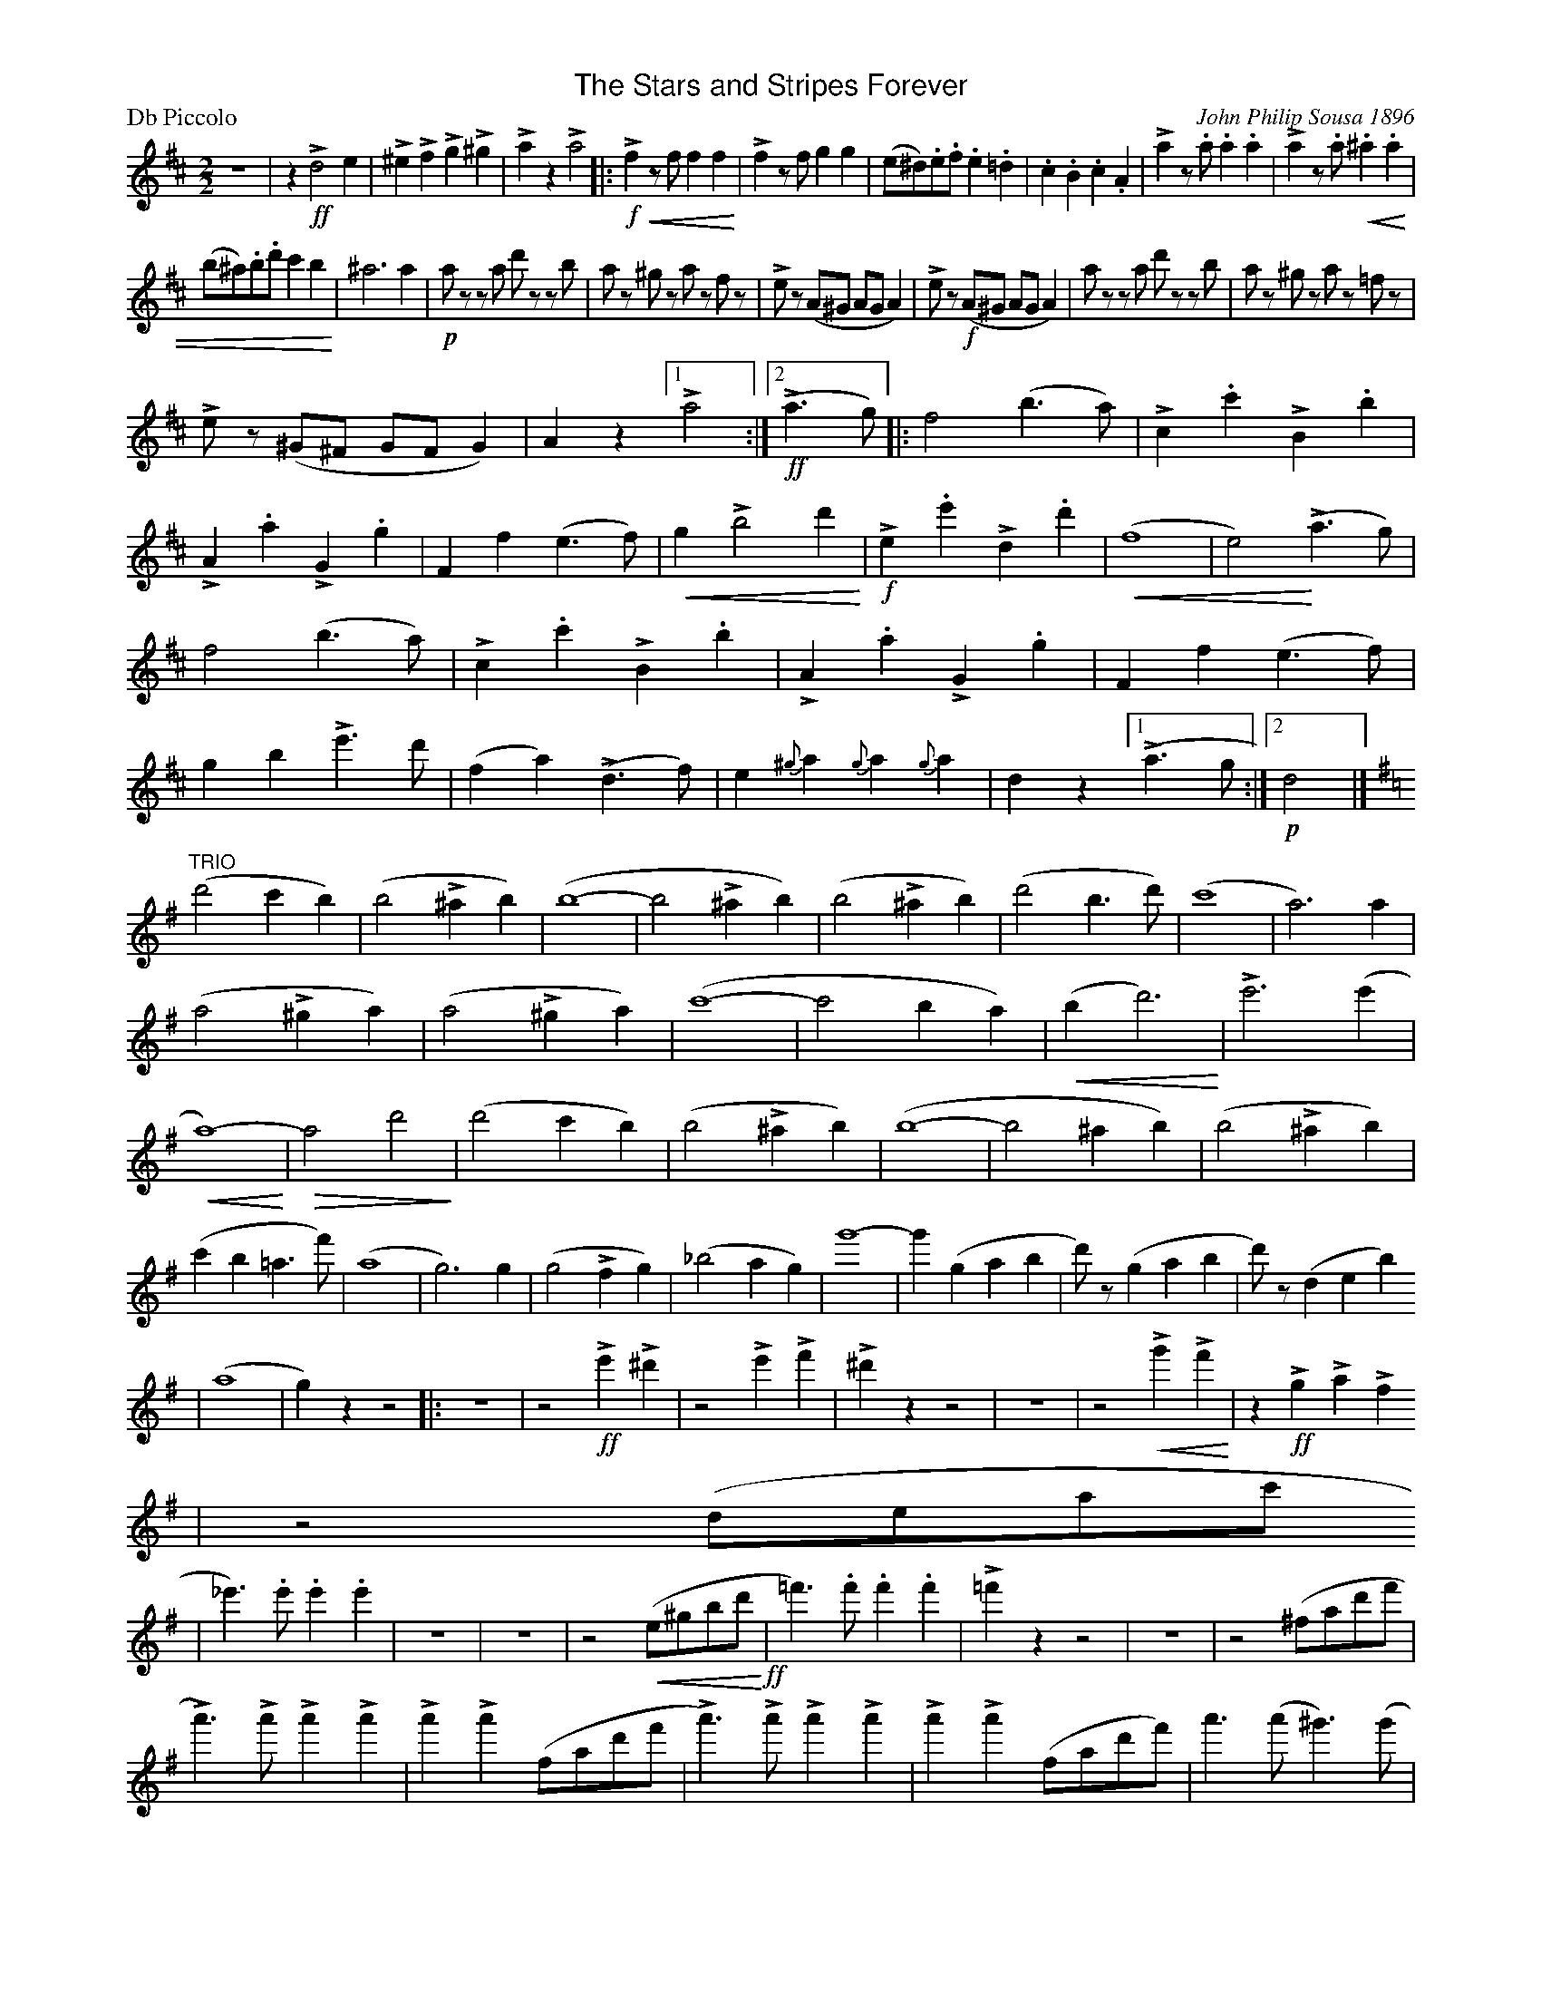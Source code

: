 X:1
T:The Stars and Stripes Forever
M:2/2
L:1/4
P:Db Piccolo
%%scale .65
%%titlefont Helvetica utf-8 18
%%subtitlefont Helvetica utf-8 18
%%composerspace 0pt
%%musicspace 0pt
%%partsspace 0pt
%%subtitlespace 0pt
%%textspace 0pt
%%titlespace 0
%%topspace 0
%%staffsep 0pt
% %systemsep 0pt
% %sysstaffsep 0pt
% %portrait
% Q:1/2=120
C:John Philip Sousa 1896
K:D
%%continueall no
Z |\
z!>!!ff!d2e | !>!^e!>!f!>!g!>!^g | !>!az!>!a2 |: !>!!f!!crescendo(!fz/f/ff!crescendo)! |\
!>!fz/f/gg | (e/^d/).e/.f/.e.=d | .c.B.c.A | !>!az/.a/.a.a | !>!az/.a/!crescendo(!.^a.a |
(b/^a/).b/.d'/c'b!crescendo)! | ^a3a | !p!a/ z/z/a/ d'/ z/z/ b/ |\
a/z/ ^g/z/ a/z/ f/z/ | !>!e/ z/(A/^G/ A/G/A) | !>!e/ z/!f!(A/^G/ A/G/A) | a/ z/z/a/ d'/ z/z/b/ |\
a/z/ ^g/z/ a/z/ =f/z/ |
!>!e/ z/(^G/^F/ G/F/G) | Az [1 !>!a2 :|2 (!ff!!>!a>g) |:\
f2(b>a) | !>!c.c'!>!B.b | !>!A.a!>!G.g | Ff(e>f) | !crescendo(!g!>!b2d'!crescendo)! |\
!f!!>!e.e'!>!d.d' | !crescendo(!(f4 | e2)!crescendo)!!>!(a>g) | f2(b>a) |\
!>!c.c'!>!B.b | !>!A.a!>!G.g | Ff(e>f) | gb!>!e'>d' |\
(fa)!>!(d>f) | e{^g}a{g}a{g}a | dz [1 !>!(a>g :|2 !p!d2 |]
K:Gmaj
"TRIO"\
(d'2c'b) |\
(b2!>!^ab) | (b4- | b2!>!^ab) | (b2!>!^ab) |\
(d'2b>d') | (c'4 | a3)a | (a2!>!^ga) |\
(a2!>!^ga) | (c'4- | c'2ba) | !crescendo(!(bd'3)!crescendo)! | !>!e'3(e' |\
!crescendo(!a4-!crescendo)!) | !diminuendo(!a2d'2!diminuendo)! \
| (d'2c'b) | (b2!>!^ab) | (b4- | b2^ab) | \
(b2!>!^ab) | (c'b=a>f') | (a4 | g3)g | \
(g2!>!fg) | (_b2ag) | g'4- | g'(gab | \
d'/)z/(gab | d'/) z/(deb)
| (a4 | g)zz2 |: z4 |\
z2!ff!!>!e'!>!^d' | z2!>!e'!>!f' | !>!^d'zz2 | z4 |\
z2!>!!crescendo(!g'!>!f'!crescendo)! | z!ff!!>!g!>!a!>!f
| z2(d/e/a/c'/
| _e')>.e'.e'.e' |\
z4 | z4 | z2(!crescendo(!e/^g/b/d'/!crescendo)!!ff! | =f')>.f'.f'.f' | !>!=f'zz2 |\
z4 | z2(^f/a/d'/f'/ | !>!a')>!>!a'!>!a'!>!a' | !>!a'!>!a'(f/a/d'/f'/ |\
!>!a')>!>!a'!>!a'!>!a' | !>!a'!>!a'(f/a/d'/f'/) | a'>(a'^g')>(g' |\
=g')>(=g'f')>(f' | =f'>)(f'e')>(e' | _e') !>!d' !>!=e' !>!d' ||\
!ff!!trill!d'g'gg' | d'/e'/d'/b/gd | g/a/b/c'/d'g' |\
!trill!d'4 | !trill!d'g'gg' | d'/e'/d'/b/gd | f/g/a/b/c'f' |\
!trill!c'4 | !trill!c'f'ff' | c'/d'/c'/a/ff | f/g/a/b/c'f' |\
!trill!c'4 | b/c'/d'/b/!trill!d'b | c'/d'/e'/c'/!trill!e'c' | a/b/c'/a/!trill!ff' |\
!trill!e'd'c'a | !trill!d'g'gg' | d'/e'/d'/b/gg | g/a/b/c'/d'g' |\
!trill!d'4 | ^d'f'bf' | a/b/c'/b/^d^d' | b/c'/b/e'/bg' | !trill!b4 |\
!trill!c'g'c'g' | !trill!_bg'bg' | !trill!=bg'bg' | !trill!d'4- |\
d'4- | d'4- |1 d'4 | g'zz2 :|2 !trill!d'4 | g'z!fff!g'z |]
